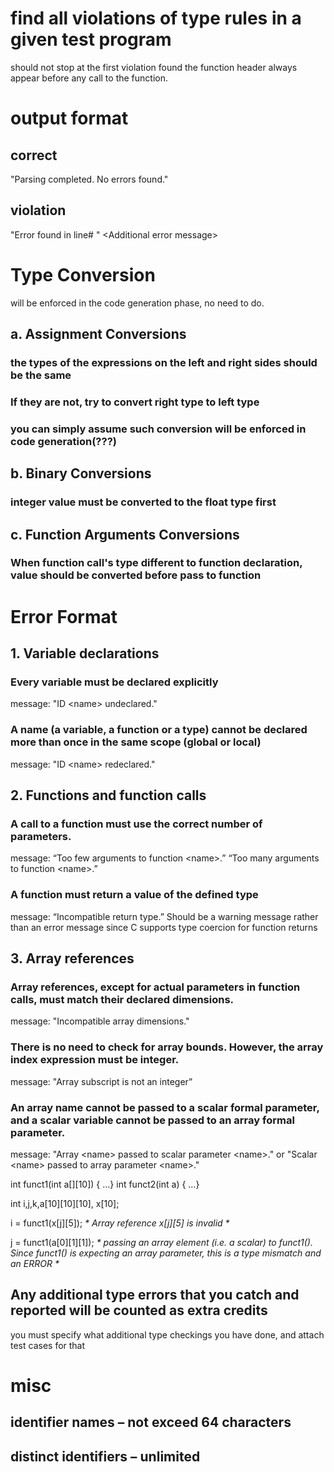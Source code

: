 * find all violations of type rules in a given test program
should not stop at the first violation found
the function header always appear before any call to the function.
* output format
** correct
"Parsing completed. No errors found."
** violation
"Error found in line# "
<Additional error message>
* Type Conversion
will be enforced in the code generation phase, no need to do.
** a. Assignment Conversions
*** the types of the expressions on the left and right sides should be the same
*** If they are not, try to convert right type to left type
*** you can simply assume such conversion will be enforced in code generation(???)
** b. Binary Conversions
*** integer value must be converted to the float type first
** c. Function Arguments Conversions
*** When function call's type different to function declaration, value should be converted before pass to function
* Error Format
** 1. Variable declarations
*** Every variable must be declared explicitly
message: "ID <name> undeclared."
*** A name (a variable, a function or a type) cannot be declared more than once in the same scope (global or local)
message: "ID <name> redeclared."
** 2. Functions and function calls
*** A call to a function must use the correct number of parameters.
message: “Too few arguments to function <name>.”    “Too many arguments to function <name>.”
*** A function must return a value of the defined type
message: “Incompatible return type.” 
Should be a warning message rather than an error message since C supports type coercion for function returns
** 3. Array references
*** Array references, except for actual parameters in function calls, must match their declared dimensions.
message: "Incompatible array dimensions."
*** There is no need to check for array bounds. However, the array index expression must be integer.
message: "Array subscript is not an integer” 
*** An array name cannot be passed to a scalar formal parameter, and a scalar variable cannot be passed to an array formal parameter.
message: "Array <name> passed to scalar parameter <name>." or "Scalar <name> passed to array parameter <name>."

int funct1(int a[][10]) { …}
int funct2(int a) { …}

int i,j,k,a[10][10][10], x[10];

i = funct1(x[j][5]);
/* Array reference x[j][5] is invalid */

j = funct1(a[0][1][1]);
/* passing an array element (i.e. a scalar) to funct1(). Since funct1() is expecting an array parameter,
this is a type mismatch and an ERROR */
** Any additional type errors that you catch and reported will be counted as extra credits
you must specify what additional type checkings you have done, and attach test cases for that

* misc
** identifier names -- not exceed 64 characters
** distinct identifiers -- unlimited


